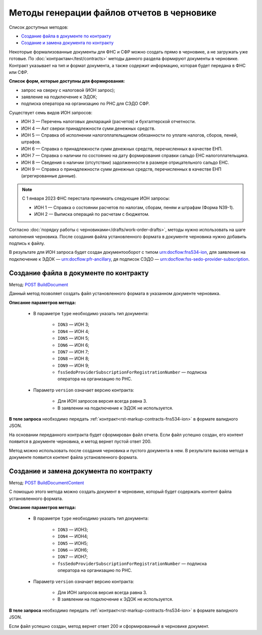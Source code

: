 .. _`POST BuildDocument`: https://developer.kontur.ru/doc/extern.drafts/method?type=post&path=%2Fv1%2F%7BaccountId%7D%2Fdrafts%2F%7BdraftId%7D%2Fdocuments%2F%7BdocumentId%7D%2Fbuild
.. _`POST BuildDocumentContent`: https://developer.kontur.ru/doc/extern.drafts/method?type=post&path=%2Fv1%2F%7BaccountId%7D%2Fdrafts%2F%7BdraftId%7D%2Fbuild-document


Методы генерации файлов отчетов в черновике
===========================================

Список доступных методов:

* `Создание файла в документе по контракту`_
* `Создание и замена документа по контракту`_

Некоторые формализованные документы для ФНС и СФР можно создать прямо в черновике, а не загружать уже готовые. По :doc:`контрактам</test/contracts>` методы данного раздела формируют документы в черновике. Контракт указывает на тип и формат документа, а также содержит информацию, которая будет передана в ФНС или СФР. 

**Список форм, которые доступны для формирования:**

* запрос на сверку с налоговой (ИОН запрос);
* заявление на подключение к ЭДОК;
* подписка оператора на организацию по РНС для СЭДО СФР.

Существует семь видов ИОН запросов:

* ИОН 3 — Перечень налоговых деклараций (расчетов) и бухгалтерской отчетности.
* ИОН 4 — Акт сверки принадлежности сумм денежных средств.
* ИОН 5 — Справка об исполнении налогоплательщиком обязанности по уплате налогов, сборов, пеней, штрафов.
* ИОН 6 — Справка о принадлежности сумм денежных средств, перечисленных в качестве ЕНП.
* ИОН 7 — Справка о наличии по состоянию на дату формирования справки сальдо ЕНС налогоплательщика.
* ИОН 8 — Сведения о наличии (отсутствии) задолженности в размере отрицательного сальдо ЕНС.
* ИОН 9 — Справка о принадлежности сумм денежных средств, перечисленных в качестве ЕНП (агрегированные данные).

.. note:: С 1 января 2023 ФНС перестала принимать следующие ИОН запросы:

            * ИОН 1 — Справка о состоянии расчетов по налогам, сборам, пеням и штрафам (Форма N39-1).
            * ИОН 2 — Выписка операций по расчетам с бюджетом.

Согласно :doc:`порядку работы с черновиками</drafts/work-order-drafts>`, методы нужно использовать на шаге наполнения черновика. После создания файла установленного формата в документе черновика нужно добавить подпись к файлу. 

В результате для ИОН запроса будет создан документооборот с типом urn:docflow:fns534-ion, для заявления на подключение к ЭДОК — urn:docflow:pfr-ancillary, дя подписок СЭДО — urn:docflow:fss-sedo-provider-subscription.


Создание файла в документе по контракту
---------------------------------------

Метод: `POST BuildDocument`_

Данный метод позволяет создать файл установленного формата в указанном документе черновика.  

**Описание параметров метода:**

    * В параметре ``type`` необходимо указать тип документа:
        
        * ``ION3`` — ИОН 3; 
        * ``ION4`` — ИОН 4; 
        * ``ION5`` — ИОН 5;
        * ``ION6`` — ИОН 6;
        * ``ION7`` — ИОН 7;
        * ``ION8`` — ИОН 8;
        * ``ION9`` — ИОН 9;
        * ``fssSedoProviderSubscriptionForRegistrationNumber`` — подписка оператора на организацию по РНС.

    * Параметр ``version`` означает версию контракта: 
     
        - Для ИОН запросов версия всегда равна 3. 
        - В заявлении на подключение к ЭДОК не используется.
    
**В теле запроса** необходимо передать :ref:`контракт<rst-markup-contracts-fns534-ion>` в формате валидного JSON. 

На основании переданного контракта будет сформирован файл отчета. Если файл успешно создан, его контент появится в документе черновика, и метод вернет пустой ответ 200.

Метод можно использовать после создания черновика и пустого документа в нем. В результате вызова метода в документе появится контент файла установленного формата. 

.. _rst_markup_BuildDocumentContent:

Создание и замена документа по контракту
----------------------------------------

Метод: `POST BuildDocumentContent`_

С помощью этого метода можно создать документ в черновике, который будет содержать контент файла установленного формата. 

**Описание параметров метода:**

    * В параметре ``type`` необходимо указать тип документа:
        
        * ``ION3`` — ИОН3; 
        * ``ION4`` — ИОН4; 
        * ``ION5`` — ИОН5;
        * ``ION6`` — ИОН6;
        * ``ION7`` — ИОН7;
        * ``fssSedoProviderSubscriptionForRegistrationNumber`` — подписка оператора на организацию по РНС.

    * Параметр ``version`` означает версию контракта: 
     
        - Для ИОН запросов версия всегда равна 3. 
        - В заявлении на подключение к ЭДОК не используется.
    
**В теле запроса** необходимо передать :ref:`контракт<rst-markup-contracts-fns534-ion>` в формате валидного JSON. 

Если файл успешно создан, метод вернет ответ 200 и сформированный в черновике документ.
